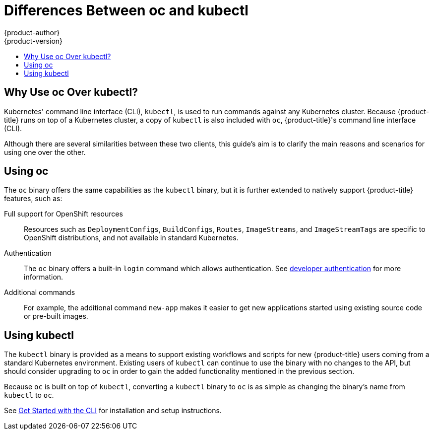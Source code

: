 [[cli-reference-differences-oc-kubectl]]
= Differences Between oc and kubectl
{product-author}
{product-version}
:data-uri:
:icons:
:experimental:
:toc: macro
:toc-title:

toc::[]

[[differences-oc-kubectl-why-use]]
== Why Use oc Over kubectl?

Kubernetes' command line interface (CLI), `kubectl`, is used to run commands
against any Kubernetes cluster. Because {product-title} runs on top of a
Kubernetes cluster, a copy of `kubectl` is also included with `oc`,
{product-title}'s command line interface (CLI).

Although there are several similarities between these two clients, this guide's
aim is to clarify the main reasons and scenarios for using one over the other.

[[differences-oc-kubectl-using-oc]]
== Using oc

The `oc` binary offers the same capabilities as the `kubectl` binary, but it is
further extended to natively support {product-title} features, such as:

Full support for OpenShift resources::
Resources such as `DeploymentConfigs`, `BuildConfigs`, `Routes`, `ImageStreams`,
and `ImageStreamTags` are specific to OpenShift distributions, and not available
in standard Kubernetes.

Authentication::
The `oc` binary offers a built-in `login` command which allows authentication.
See xref:../dev_guide/authentication.adoc#dev-guide-authorization[developer authentication]
ifdef::openshift-enterprise,openshift-origin[]
and
xref:../install_config/configuring_authentication.adoc#install-config-configuring-authenticatio[configuring authentication]
endif::[]
for more information.

Additional commands::
For example, the additional command `new-app` makes it easier to get new
applications started using existing source code or pre-built images.

[[differences-oc-kubectl-using-kubectl]]
== Using kubectl

The `kubectl` binary is provided as a means to support existing workflows and
scripts for new {product-title} users coming from a standard Kubernetes
environment. Existing users of `kubectl` can continue to use the binary with no
changes to the API, but should consider upgrading to `oc` in order to gain the
added functionality mentioned in the previous section.

Because `oc` is built on top of `kubectl`, converting a `kubectl` binary to `oc`
is as simple as changing the binary's name from `kubectl` to `oc`.

See xref:../cli_reference/get_started_cli.adoc#cli-reference-get-started-cli[Get Started with the CLI] for installation and setup instructions.
